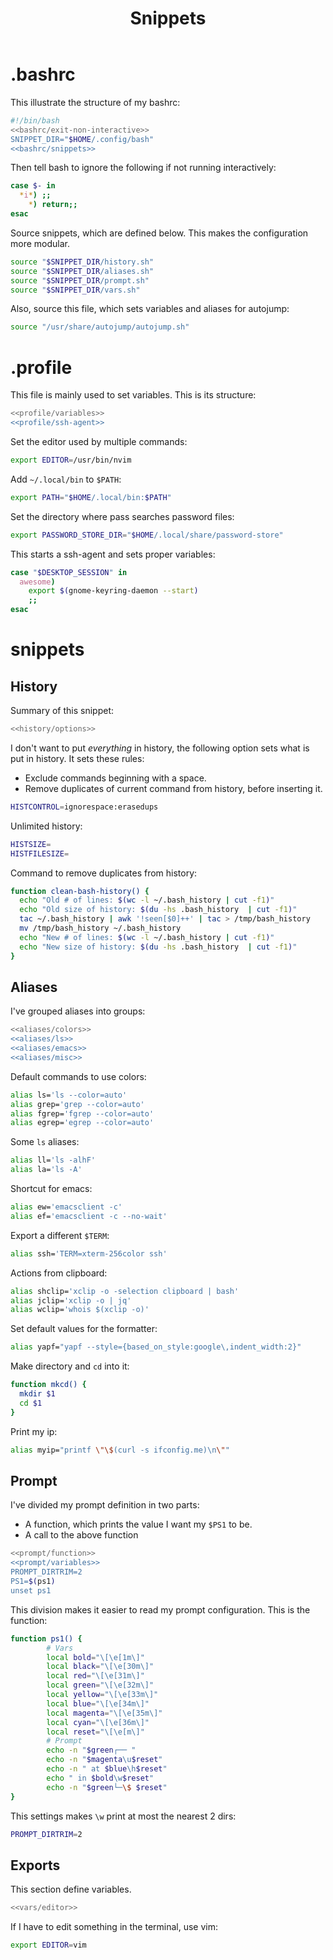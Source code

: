 #+title: Snippets
#+PROPERTY: header-args :comments noweb :noweb yes

* .bashrc
This illustrate the structure of my bashrc:
#+begin_src bash :tangle bashrc
  #!/bin/bash
  <<bashrc/exit-non-interactive>>
  SNIPPET_DIR="$HOME/.config/bash"
  <<bashrc/snippets>>
#+end_src
Then tell bash to ignore the following if not running interactively:
#+begin_src bash :noweb-ref bashrc/exit-non-interactive
  case $- in
    *i*) ;;
      *) return;;
  esac
#+end_src
Source snippets, which are defined below. This makes the configuration more modular.
#+begin_src bash :noweb-ref bashrc/snippets
  source "$SNIPPET_DIR/history.sh"
  source "$SNIPPET_DIR/aliases.sh"
  source "$SNIPPET_DIR/prompt.sh"
  source "$SNIPPET_DIR/vars.sh"
#+end_src
Also, source this file, which sets variables and aliases for autojump:
#+begin_src bash :noweb-ref bashrc/snippets
  source "/usr/share/autojump/autojump.sh"
#+end_src
* .profile
This file is mainly used to set variables. This is its structure:
#+begin_src bash :tangle profile
  <<profile/variables>>
  <<profile/ssh-agent>>
#+end_src
Set the editor used by multiple commands:
#+begin_src bash
  export EDITOR=/usr/bin/nvim
#+end_src
Add ~~/.local/bin~ to ~$PATH~:
#+begin_src bash
  export PATH="$HOME/.local/bin:$PATH"
#+end_src
Set the directory where pass searches password files:
#+begin_src bash
  export PASSWORD_STORE_DIR="$HOME/.local/share/password-store"
#+end_src
This starts a ssh-agent and sets proper variables:
#+begin_src bash :noweb-ref profile/ssh-agent
  case "$DESKTOP_SESSION" in
    awesome) 
      export $(gnome-keyring-daemon --start)
      ;;
  esac
#+end_src
* snippets
** History
Summary of this snippet:
#+begin_src bash :tangle history.sh
  <<history/options>> 
#+end_src
I don't want to put /everything/ in history, the following option sets
what is put in history. It sets these rules:
- Exclude commands beginning with a space.
- Remove duplicates of current command from history, before inserting it.
#+begin_src bash :noweb-ref history/options
  HISTCONTROL=ignorespace:erasedups
#+end_src
Unlimited history:
#+begin_src bash :noweb-ref history/options
  HISTSIZE=
  HISTFILESIZE=
#+end_src
Command to remove duplicates from history:
#+begin_src bash :noweb-ref history/options
  function clean-bash-history() {
    echo "Old # of lines: $(wc -l ~/.bash_history | cut -f1)"
    echo "Old size of history: $(du -hs .bash_history  | cut -f1)"
    tac ~/.bash_history | awk '!seen[$0]++' | tac > /tmp/bash_history
    mv /tmp/bash_history ~/.bash_history
    echo "New # of lines: $(wc -l ~/.bash_history | cut -f1)"
    echo "New size of history: $(du -hs .bash_history  | cut -f1)"
  }
#+end_src
** Aliases
I've grouped aliases into groups:
#+begin_src bash :tangle aliases.sh
  <<aliases/colors>>
  <<aliases/ls>>
  <<aliases/emacs>>
  <<aliases/misc>>
#+end_src
Default commands to use colors:
#+name: aliases/colors
#+begin_src bash
  alias ls='ls --color=auto'
  alias grep='grep --color=auto'
  alias fgrep='fgrep --color=auto'
  alias egrep='egrep --color=auto'
#+end_src
Some ~ls~ aliases:
#+name: aliases/ls
#+begin_src bash
  alias ll='ls -alhF'
  alias la='ls -A'
#+end_src
Shortcut for emacs:
#+name: aliases/emacs
#+begin_src bash
  alias ew='emacsclient -c'
  alias ef='emacsclient -c --no-wait'
#+end_src
Export a different ~$TERM~:
#+begin_src bash :noweb-ref aliases/misc
  alias ssh='TERM=xterm-256color ssh'
#+end_src
Actions from clipboard:
#+begin_src bash :noweb-ref aliases/misc
  alias shclip='xclip -o -selection clipboard | bash'
  alias jclip='xclip -o | jq'
  alias wclip='whois $(xclip -o)'
#+end_src
Set default values for the formatter:
#+begin_src bash :noweb-ref aliases/misc
  alias yapf="yapf --style={based_on_style:google\,indent_width:2}"
#+end_src
Make directory and ~cd~ into it:
#+begin_src bash :noweb-ref aliases/misc
  function mkcd() {
    mkdir $1
    cd $1
  }
#+end_src
Print my ip:
#+begin_src bash :noweb-ref aliases/misc
  alias myip="printf \"\$(curl -s ifconfig.me)\n\""
#+end_src
** Prompt
I've divided my prompt definition in two parts:
- A function, which prints the value I want my ~$PS1~ to be.
- A call to the above function
#+begin_src bash :tangle prompt.sh
  <<prompt/function>>
  <<prompt/variables>>
  PROMPT_DIRTRIM=2
  PS1=$(ps1)
  unset ps1
#+end_src
This division makes it easier to read my prompt configuration.
This is the function:
#+name: prompt/function
#+begin_src bash
  function ps1() {
          # Vars
          local bold="\[\e[1m\]"
          local black="\[\e[30m\]"
          local red="\[\e[31m\]"
          local green="\[\e[32m\]"
          local yellow="\[\e[33m\]"
          local blue="\[\e[34m\]"
          local magenta="\[\e[35m\]"
          local cyan="\[\e[36m\]"
          local reset="\[\e[m\]"
          # Prompt
          echo -n "$green┌── "
          echo -n "$magenta\u$reset"
          echo -n " at $blue\h$reset"
          echo " in $bold\w$reset"
          echo -n "$green└─\$ $reset"
  }
#+end_src
This settings makes ~\w~ print at most the nearest 2 dirs:
#+begin_src bash
  PROMPT_DIRTRIM=2
#+end_src
** Exports
This section define variables.
#+begin_src bash :tangle vars.sh
  <<vars/editor>>
#+end_src
If I have to edit something in the terminal, use vim:
#+begin_src bash :noweb-ref vars/editor
  export EDITOR=vim
#+end_src
